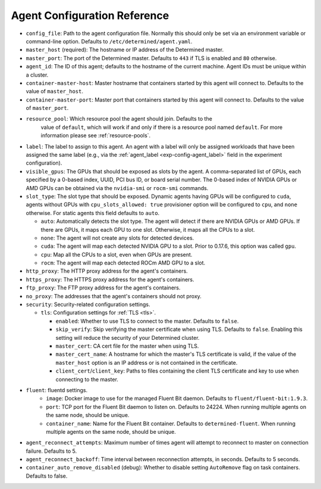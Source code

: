 .. _agent-config-reference:

##############################
 Agent Configuration Reference
##############################

-  ``config_file``: Path to the agent configuration file. Normally this should only be set via an
   environment variable or command-line option. Defaults to ``/etc/determined/agent.yaml``.

-  ``master_host`` (required): The hostname or IP address of the Determined master.

-  ``master_port``: The port of the Determined master. Defaults to ``443`` if TLS is enabled and
   ``80`` otherwise.

-  ``agent_id``: The ID of this agent; defaults to the hostname of the current machine. Agent IDs
   must be unique within a cluster.

-  ``container-master-host``: Master hostname that containers started by this agent will connect to.
   Defaults to the value of ``master_host``.

-  ``container-master-port``: Master port that containers started by this agent will connect to.
   Defaults to the value of ``master_port``.

-  ``resource_pool``: Which resource pool the agent should join. Defaults to the
      value of ``default``, which will work if and only if there is a resource pool named
      ``default``. For more information please see :ref:`resource-pools`.

-  ``label``: The label to assign to this agent. An agent with a label will only be assigned
   workloads that have been assigned the same label (e.g., via the :ref:`agent_label
   <exp-config-agent_label>` field in the experiment configuration).

-  ``visible_gpus``: The GPUs that should be exposed as slots by the agent. A comma-separated list
   of GPUs, each specified by a 0-based index, UUID, PCI bus ID, or board serial number. The 0-based
   index of NVIDIA GPUs or AMD GPUs can be obtained via the ``nvidia-smi`` or ``rocm-smi`` commands.

-  ``slot_type``: The slot type that should be exposed. Dynamic agents having GPUs will be
   configured to ``cuda``, agents without GPUs with ``cpu_slots_allowed: true`` provisioner option
   will be configured to ``cpu``, and ``none`` otherwise. For static agents this field defaults to
   ``auto``.

   -  ``auto``: Automatically detects the slot type. The agent will detect if there are NVIDIA GPUs
      or AMD GPUs. If there are GPUs, it maps each GPU to one slot. Otherwise, it maps all the CPUs
      to a slot.

   -  ``none``: The agent will not create any slots for detected devices.

   -  ``cuda``: The agent will map each detected NVIDIA GPU to a slot. Prior to 0.17.6, this option
      was called ``gpu``.

   -  ``cpu``: Map all the CPUs to a slot, even when GPUs are present.

   -  ``rocm``: The agent will map each detected ROCm AMD GPU to a slot.

-  ``http_proxy``: The HTTP proxy address for the agent's containers.

-  ``https_proxy``: The HTTPS proxy address for the agent's containers.

-  ``ftp_proxy``: The FTP proxy address for the agent's containers.

-  ``no_proxy``: The addresses that the agent's containers should not proxy.

-  ``security``: Security-related configuration settings.

   -  ``tls``: Configuration settings for :ref:`TLS <tls>`.

      -  ``enabled``: Whether to use TLS to connect to the master. Defaults to ``false``.

      -  ``skip_verify``: Skip verifying the master certificate when using TLS. Defaults to
         ``false``. Enabling this setting will reduce the security of your Determined cluster.

      -  ``master_cert``: CA cert file for the master when using TLS.

      -  ``master_cert_name``: A hostname for which the master's TLS certificate is valid, if the
         value of the ``master_host`` option is an IP address or is not contained in the
         certificate.

      -  ``client_cert``/``client_key``: Paths to files containing the client TLS certificate and
         key to use when connecting to the master.

-  ``fluent``: fluentd settings.
      -  ``image``: Docker image to use for the managed Fluent Bit daemon. Defaults to
         ``fluent/fluent-bit:1.9.3``.
      -  ``port``: TCP port for the Fluent Bit daemon to listen on. Defaults to 24224. When running
         multiple agents on the same node, should be unique.
      -  ``container_name``: Name for the Fluent Bit container. Defaults to ``determined-fluent``.
         When running multiple agents on the same node, should be unique.

-  ``agent_reconnect_attempts``: Maximum number of times agent will attempt to reconnect to master
   on connection failure. Defaults to 5.

-  ``agent_reconnect_backoff``: Time interval between reconnection attempts, in seconds. Defaults to
   5 seconds.

-  ``container_auto_remove_disabled`` (debug): Whether to disable setting ``AutoRemove`` flag on
   task containers. Defaults to false.
